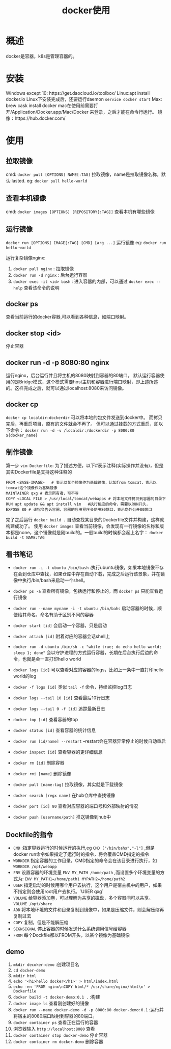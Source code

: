 #+TITLE: docker使用
* 概述
docker是容器，k8s是管理容器的。
* 安装
Windows except 10: https://get.daocloud.io/toolbox/
Linux:apt install docker.io 
Linux下安装完成后，还要运行daemon =service docker start= 
Max: brew cask install docker
mac在使用前需要打开/Application/Docker.app/Mac/Docker 来登录，之后才能在命令行运行。
镜像：https://hub.docker.com/
* 使用
** 拉取镜像
cmd: =docker pull [OPTIONS] NAME[:TAG]= 
拉取镜像，name是拉取镜像名称，默认:lasted.
eg:  =docker pull hello-world= 

** 查看本机镜像
cmd: =docker images [OPTIONS] [REPOSITORY[:TAG]]=
查看本机有哪些镜像  

** 运行镜像
=docker run [OPTIONS] IMAGE[:TAG] [CMD] [arg ...]=
运行镜像
eg: =docker run hello-world= 

运行复杂镜像nginx:
1. =docker pull nginx= : 拉取镜像
2. =docker run -d nginx= : 后台运行容器
3. =docker exec -it <id> bash= : 进入容器的内部，可以通过 =docker exec --help= 查看该命令的说明

** docker ps
查看当前运行的docker容器,可以看到各种信息，如端口映射。

** docker stop <id>
停止容器
** docker run -d -p 8080:80 nginx
运行nginx，后台运行并且将主机的8080映射到容器的80端口。
默认运行容器使用的是Bridge模式，这个模式需要host主机和容器进行端口映射，即上述所述的。这样完成之后，就可以通过localhost:8080来访问镜像。

** docker cp 
=docker cp localdir:dockerdir=
可以将本地的包文件发送到docker中。
而拷贝完后，再重启项目，原有的文件就会不再了。
但可以通过挂载的方式重启，即以下命令：
=docker run -d -v /localdir:/dockerdir -p 8080:80 ${docker_name}=
** 制作镜像
第一步 =vim Dockerfile=:
为了描述方便，以下#表示注释(实际操作并没有)，但是其实Dockerfile是支持这种注释的
#+BEGIN_SRC docker
FROM <BASE-IMAGE>   # 表示以某个镜像作为基础镜像，比如from tomcat，表示以tomcat这个镜像作为基础镜像
MAINTAINER qxg # 表示所有者，可不写
COPY <LOCAL FILE > /usr/local/tomcat/webapps # 将本地文件拷贝到容器的目录下
RUN apt update && apt install vim   #执行相应的命令，需要以RUN开头，
EXPOSE 80 # 该指令告诉容器，容器的应用程序会使用80端口，表示向外公开80端口
#+END_SRC
完了之后运行 =docker build .= 自动查找某目录的Dockerfile文件并构建，这样就构建成功了。
使用 =docker images= 查看当前镜像，会发现有一行镜像的名称和版本都是none，这个镜像就是刚build的。一般build的时候都会起上名字： =docker build -t NAME:TAG=
  
** 看书笔记
- =docker run -i -t ubuntu /bin/bash= :执行ubuntu镜像，如果本地镜像不存在会到仓库中查找，如果仓库中存在自动下载，完成之后运行该景象，并在镜像中执行/bin/bash来启动一个shell。
- =docker ps -a= 查看所有镜像，包括运行和停止的，而 =docker ps= 只能查看运行镜像
- =docker run --name myname -i -t ubuntu /bin/bahs= 启动容器的时候，顺便给其命名，命名有助于区别不同的容器
- =docker start [id]= 会启动一个容器，只是启动
- =docker attach [id]= 附着对应的容器会话shell上
- =docker run -d ubuntu /bin/sh -c "while true; do echo hello world; sleep 1; done"= 会以守护进程的方式运行容器，长期在后台执行后边的命令，也就是会一直打印hello world
- =docker logs [id]= 可以查看对应的容器的logs，比如上一条中一直打印hello world的log
- =docker -f logs [id]= 类似 =tail -f= 命令，持续监控log日志
- =docker logs --tail 10 [id]= 查看最后10行日志
- =docker logs --tail 0 -f [id]= 追踪最新日志
- =docker top [id]= 查看容器的top
- =docker status [id]= 查看容器的统计信息
- =docker run [id/name] --restart=  --restart会在容器异常停止的时候自动重启
- =docker inspect [id]= 查看容器的更详细信息
- =docker rm [id]= 删除容器
- =docker rmi [name]= 删除镜像
- =docker pull [name:tag]= 拉取镜像，其实就是下载镜像
- =docker search [regx name]= 在hub仓库中查找镜像
- =docker port [id] 80= 查看对应容器的端口号和外部映射的情况

- =docker push [username/path]=  推送镜像到hub中

** Dockfile的指令
- =CMD= :指定容器运行的时候运行的执行,eg =CMD ["/bin/bahs","-l"]= ,但是docker run命令如果指定了运行时的指令，将会覆盖CMD指定的指令
- =WORKDIR=  指定容器的工作目录，CMD指定的命令会在该目录进行执行，如 =WORKDIR /opt/webapp=
- =ENV= 设置容器的环境变量 =ENV MY_PATH /home/path= ,而设置多个环境变量的方式为: =ENV MY_PATH1=/home/path1 MYPATH2=/home/path2=
- =USER= 指定启动的时候用哪个用户去执行，这个用户是宿主机中的用户，如果不指定则会使用root用户去执行。`USER qxg`
- =VOLUME= 给容器添加卷，可以理解为共享的磁盘，多个容器间可以共享。 =VOLUME /opt/share= 
- =ADD=  将本地环境的文件和目录复制到镜像中，如果是压缩文件，则会解压缩再复制过去
- =COPY=  复制，但是不能解压缩
- =SIGNSIGNAL= 停止容器的时候发送什么系统调用信号给容器
- =FROM= 每个Dockfile都以FROM开头，以某个镜像为基础镜像
** demo
1. =mkdir decoker-demo= :创建项目名
2. =cd docker-demo= 
3. =mkdir html=
4. =echo '<h1>hello docker</h1>' > html/index.html= 
5. =echo -en 'FROM nginx\nCOPY html/* /usr/share/nginx/html\n' > Dockerfile=
6. =docker build -t docker-demo:0.1 .= :构建
7. =docker image ls= 查看刚创建好的镜像
8. =docker run --name docker-demo -d -p 8080:80 docker-demo:0.1= :运行并将宿主的8080端口映射到容器的80端口。
9. =docker container ps= 查看正在运行的容器
10. 浏览器输入 =http://localhost:8080= 查看
11. =docker container stop docker-demo= 停止容器
12. =docker container rm docker-demo= 删除容器
